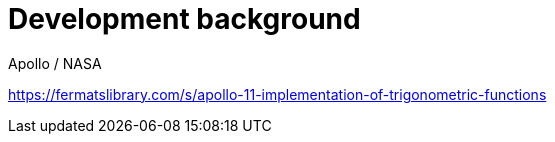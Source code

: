 [[development-background]]
= Development background



Apollo / NASA

https://fermatslibrary.com/s/apollo-11-implementation-of-trigonometric-functions